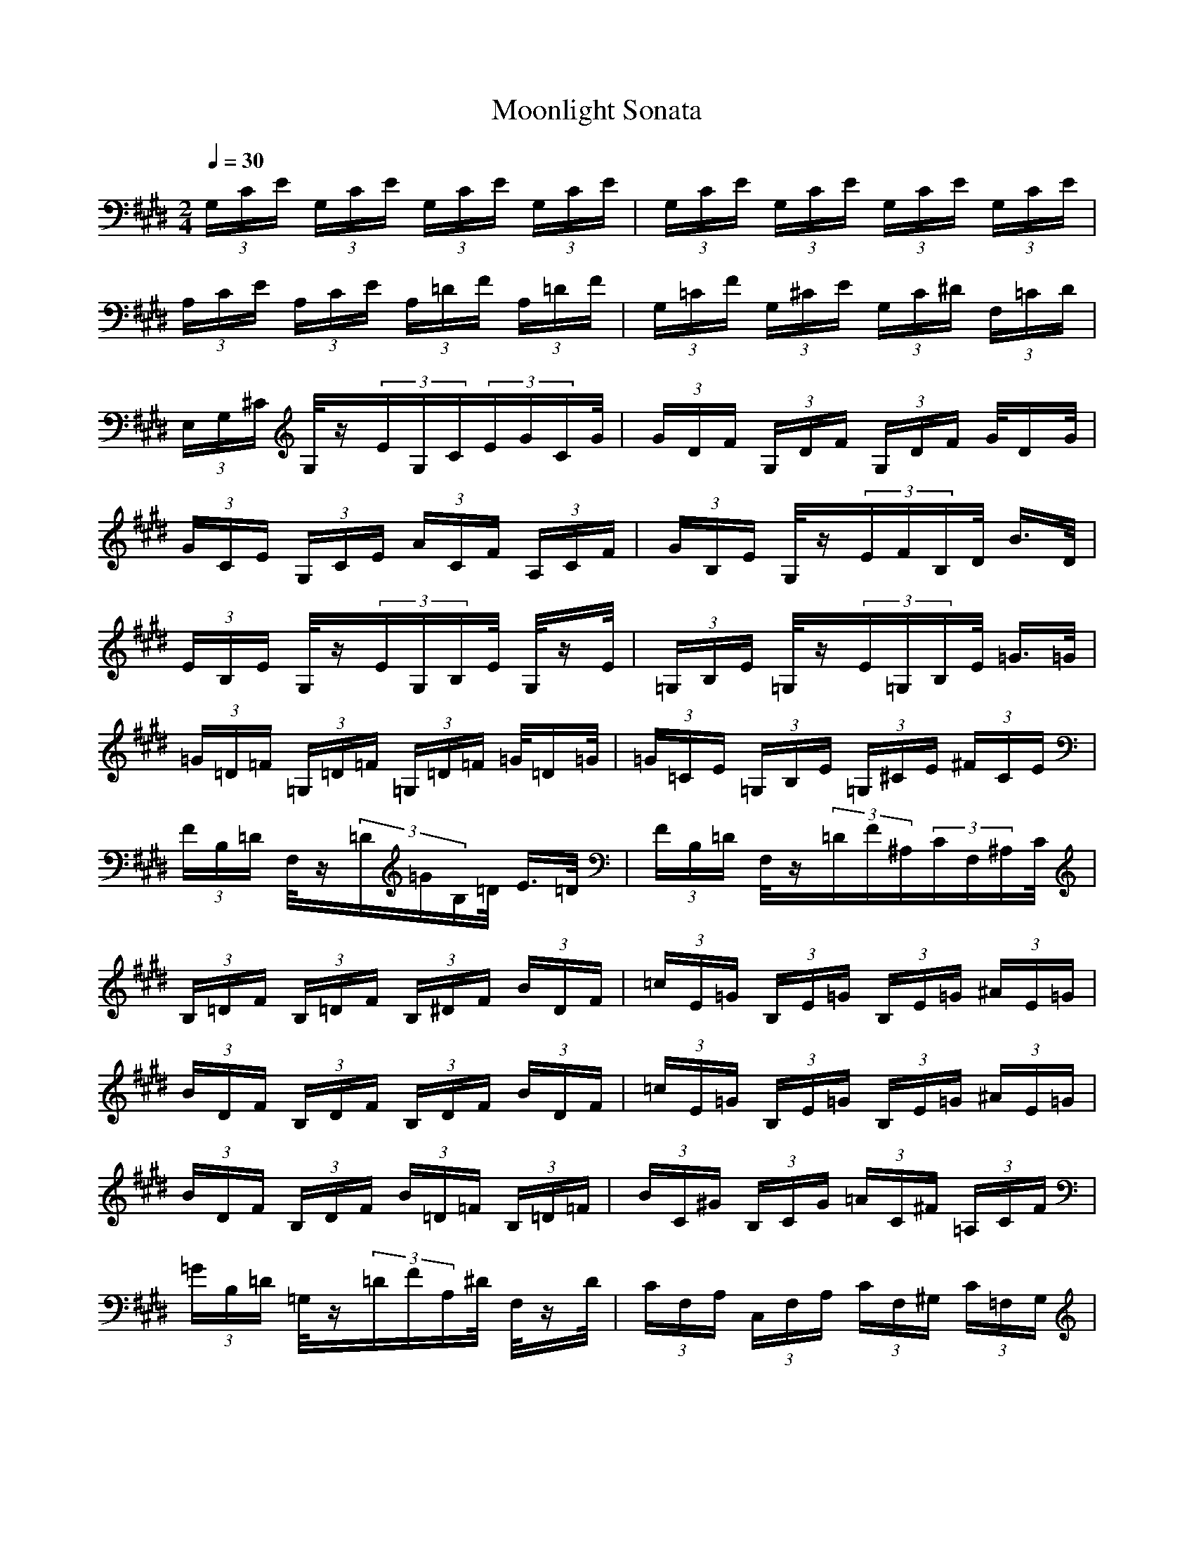 X: 1
T: Moonlight Sonata
M: 2/4
L: 1/16
Q:1/4=30
K:E
(3G,CE (3G,CE (3G,CE (3G,CE|(3G,CE (3G,CE (3G,CE (3G,CE|
(3A,CE (3A,CE (3A,=DF (3A,=DF|(3G,=CF (3G,^CE (3G,C^D (3F,=CD|
(3E,G,^C G,/2z(3EG,C(3EGCG/2|(3GDF (3G,DF (3G,DF G/2DG/2|
(3GCE (3G,CE (3ACF (3A,CF|(3GB,E G,/2z(3EFB,D/2 B3/2D/2|
(3EB,E G,/2z(3EG,B,E/2 G,/2zE/2|(3=G,B,E =G,/2z(3E=G,B,E/2 =G3/2=G/2|
(3=G=D=F (3=G,=D=F (3=G,=D=F =G/2=D=G/2|(3=G=CE (3=G,B,E (3=G,^CE (3^FCE|
(3FB,=D F,/2z(3=D=GB,=D/2 E3/2=D/2|(3FB,=D F,/2z(3=DF^A,(3CF,^A,C/2|
(3B,=DF (3B,=DF (3B,^DF (3BDF|(3=cE=G (3B,E=G (3B,E=G (3^AE=G|
(3BDF (3B,DF (3B,DF (3BDF|(3=cE=G (3B,E=G (3B,E=G (3^AE=G|
(3BDF (3B,DF (3B=D=F (3B,=D=F|(3BC^G (3B,CG (3=AC^F (3=A,CF|
(3=GB,=D =G,/2z(3=DFA,^D/2 F,/2zD/2|(3CF,A, (3C,F,A, (3CF,^G, (3C=F,G,|
(3^F,^A,C ^A,/2z(3FCF(3^G^cFc/2|(3cGB (3CGB (3CGB c/2Gc/2|
(3cFA (3CFA (3=cFA (3^cFA|(3dFG (3DFG (3DFG (3dFG|
(3e=Gc (3E=Gc (3dFA (3cD^A|(3=c=CD (3^G=CD (3=A=CD F/2zD/2|
D/2(3=CDG,(3=CD=A,(3=CDF,=CD/2|(3E,EG (3^cEG (3eEG c/2zG/2|
G/2(3E,G,^C(3E,G,E(3E,G,CE,G,/2|D,/2A,/2z =C/2z(3D=CF(3DAF=c/2|
E,/2^C/2z (3ECG E/2^c/2z e/2c/2z|C/2=G/2z (3^A=Gc ^A/2e/2z (3=ge^a|
F/2=c/2z (3d=cf d/2=a/2z (3=c'ad|(3=c'fa d/2f/2z (3d=A=c F/2A/2z|
(3F=CD A,/2=C/2z (3A,D,F, (3C,F,A,|(3=C,F,G, (3A,G,F, (3D,F,A, (3^C,F,A,|
(3=C,F,G, (3A,G,F, (3=D,F,A, (3^C,F,A,|(3=C,F,G, (3A,G,F, (3^C,E,^C C,/2zC/2|
(3^D,A,C D,/2z(3CD,G,=C/2 D,/2z=C/2|(3E,G,^C G,/2z(3EG,C(3E^GCG/2|
(3G,DF (3G,DF (3G,DF G/2DG/2|(3GCE (3G,CE (3ACF (3A,CF|
(3GB,E G,/2z(3EFB,D/2 B3/2D/2|(3EB,E B,/2z(3GB,E(3GBEB/2|
(3B,FA (3B,FA (3B,FA B/2FB/2|(3BEG (3B,EG (3=cFG (3^cEG|
(3dFG (3DFG (3eGc (3EGc|(3=dFA (3=DFA (3=cFG (3=CFG|
(3^cEG (3^CEG (3C=FG (3c=FG|(3=d^FA (3CFA (3CFA (3=cFA|
(3^c=FG (3C=FG (3C=FG (3c=FG|(3=d^FA (3CFA (3CFA (3=cFA|
(3^c=FG (3C=FG (3c^FA (3CFA|(3BFA (3B,FA (3B,FA (3BEG|
(3AEG (3A^DF (3GDF (3GCE|(3FCD (3F,CD (3GCD (3ACD|
(3GCE (3G,CE (3G=CD (3F,=CD|(3^CG,C G,/2z(3EG,CE/2 G,/2zE/2|
(3G,DF (3G,DF (3G,DF G,/2zF/2|G,/2E/2z (3GEc G/2e/2z =g/2e/2z|
=c/2f/2z (3=cFA D/2F/2z =C/2G,/2z|^C/2E/2z (3GE^c G/2e/2z ^g/2e/2z|
=c/2^d/2z (3=cFA D/2F/2z =C/2G,/2z|(3^CG,C E/2C/2z (3C,E,G, C/2G,/2z|
z/2(3C,E,G,E,/2z G,/2C3/2 E,/2G,3/2|C,4 C4|


